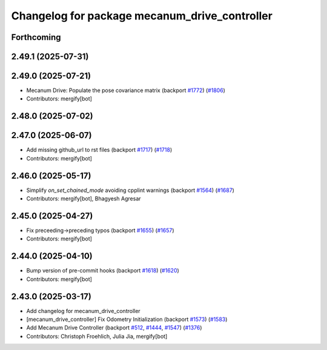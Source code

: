 ^^^^^^^^^^^^^^^^^^^^^^^^^^^^^^^^^^^^^^^^^^^^^^
Changelog for package mecanum_drive_controller
^^^^^^^^^^^^^^^^^^^^^^^^^^^^^^^^^^^^^^^^^^^^^^

Forthcoming
-----------

2.49.1 (2025-07-31)
-------------------

2.49.0 (2025-07-21)
-------------------
* Mecanum Drive: Populate the pose covariance matrix (backport `#1772 <https://github.com/ros-controls/ros2_controllers/issues/1772>`_) (`#1806 <https://github.com/ros-controls/ros2_controllers/issues/1806>`_)
* Contributors: mergify[bot]

2.48.0 (2025-07-02)
-------------------

2.47.0 (2025-06-07)
-------------------
* Add missing github_url to rst files (backport `#1717 <https://github.com/ros-controls/ros2_controllers/issues/1717>`_) (`#1718 <https://github.com/ros-controls/ros2_controllers/issues/1718>`_)
* Contributors: mergify[bot]

2.46.0 (2025-05-17)
-------------------
* Simplify `on_set_chained_mode` avoiding cpplint warnings (backport `#1564 <https://github.com/ros-controls/ros2_controllers/issues/1564>`_) (`#1687 <https://github.com/ros-controls/ros2_controllers/issues/1687>`_)
* Contributors: mergify[bot], Bhagyesh Agresar

2.45.0 (2025-04-27)
-------------------
* Fix preceeding->preceding typos (backport `#1655 <https://github.com/ros-controls/ros2_controllers/issues/1655>`_) (`#1657 <https://github.com/ros-controls/ros2_controllers/issues/1657>`_)
* Contributors: mergify[bot]

2.44.0 (2025-04-10)
-------------------
* Bump version of pre-commit hooks (backport `#1618 <https://github.com/ros-controls/ros2_controllers/issues/1618>`_) (`#1620 <https://github.com/ros-controls/ros2_controllers/issues/1620>`_)
* Contributors: mergify[bot]

2.43.0 (2025-03-17)
-------------------
* Add changelog for mecanum_drive_controller
* [mecanum_drive_controller] Fix Odometry Initialization  (backport `#1573 <https://github.com/ros-controls/ros2_controllers/issues/1573>`_) (`#1583 <https://github.com/ros-controls/ros2_controllers/issues/1583>`_)
* Add Mecanum Drive Controller (backport `#512 <https://github.com/ros-controls/ros2_controllers/issues/512>`_, `#1444 <https://github.com/ros-controls/ros2_controllers/issues/1444>`_, `#1547 <https://github.com/ros-controls/ros2_controllers/issues/1547>`_) (`#1376 <https://github.com/ros-controls/ros2_controllers/issues/1376>`_)
* Contributors: Christoph Froehlich, Julia Jia, mergify[bot]
